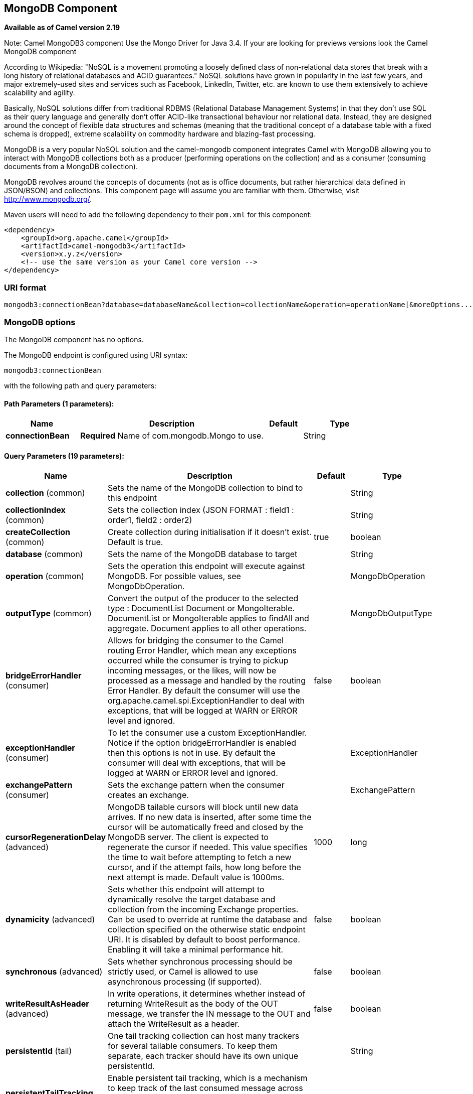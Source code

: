 [[mongodb3-component]]
== MongoDB Component

*Available as of Camel version 2.19*

Note: Camel MongoDB3 component Use the Mongo Driver for Java 3.4. If your are looking for previews versions look the Camel MongoDB component

According to Wikipedia: "NoSQL is a movement promoting a loosely defined
class of non-relational data stores that break with a long history of
relational databases and ACID guarantees." NoSQL solutions have grown in
popularity in the last few years, and major extremely-used sites and
services such as Facebook, LinkedIn, Twitter, etc. are known to use them
extensively to achieve scalability and agility.

Basically, NoSQL solutions differ from traditional RDBMS (Relational
Database Management Systems) in that they don't use SQL as their query
language and generally don't offer ACID-like transactional behaviour nor
relational data. Instead, they are designed around the concept of
flexible data structures and schemas (meaning that the traditional
concept of a database table with a fixed schema is dropped), extreme
scalability on commodity hardware and blazing-fast processing.

MongoDB is a very popular NoSQL solution and the camel-mongodb component
integrates Camel with MongoDB allowing you to interact with MongoDB
collections both as a producer (performing operations on the collection)
and as a consumer (consuming documents from a MongoDB collection).

MongoDB revolves around the concepts of documents (not as is office
documents, but rather hierarchical data defined in JSON/BSON) and
collections. This component page will assume you are familiar with them.
Otherwise, visit http://www.mongodb.org/[http://www.mongodb.org/].

Maven users will need to add the following dependency to their `pom.xml`
for this component:

[source,xml]
------------------------------------------------------------
<dependency>
    <groupId>org.apache.camel</groupId>
    <artifactId>camel-mongodb3</artifactId>
    <version>x.y.z</version>
    <!-- use the same version as your Camel core version -->
</dependency>
------------------------------------------------------------

=== URI format

[source,java]
---------------------------------------------------------------------------------------------------------------
mongodb3:connectionBean?database=databaseName&collection=collectionName&operation=operationName[&moreOptions...]
---------------------------------------------------------------------------------------------------------------

=== MongoDB options


// component options: START
The MongoDB component has no options.
// component options: END






// endpoint options: START
The MongoDB endpoint is configured using URI syntax:

----
mongodb3:connectionBean
----

with the following path and query parameters:

==== Path Parameters (1 parameters):


[width="100%",cols="2,5,^1,2",options="header"]
|===
| Name | Description | Default | Type
| *connectionBean* | *Required* Name of com.mongodb.Mongo to use. |  | String
|===


==== Query Parameters (19 parameters):


[width="100%",cols="2,5,^1,2",options="header"]
|===
| Name | Description | Default | Type
| *collection* (common) | Sets the name of the MongoDB collection to bind to this endpoint |  | String
| *collectionIndex* (common) | Sets the collection index (JSON FORMAT : field1 : order1, field2 : order2) |  | String
| *createCollection* (common) | Create collection during initialisation if it doesn't exist. Default is true. | true | boolean
| *database* (common) | Sets the name of the MongoDB database to target |  | String
| *operation* (common) | Sets the operation this endpoint will execute against MongoDB. For possible values, see MongoDbOperation. |  | MongoDbOperation
| *outputType* (common) | Convert the output of the producer to the selected type : DocumentList Document or MongoIterable. DocumentList or MongoIterable applies to findAll and aggregate. Document applies to all other operations. |  | MongoDbOutputType
| *bridgeErrorHandler* (consumer) | Allows for bridging the consumer to the Camel routing Error Handler, which mean any exceptions occurred while the consumer is trying to pickup incoming messages, or the likes, will now be processed as a message and handled by the routing Error Handler. By default the consumer will use the org.apache.camel.spi.ExceptionHandler to deal with exceptions, that will be logged at WARN or ERROR level and ignored. | false | boolean
| *exceptionHandler* (consumer) | To let the consumer use a custom ExceptionHandler. Notice if the option bridgeErrorHandler is enabled then this options is not in use. By default the consumer will deal with exceptions, that will be logged at WARN or ERROR level and ignored. |  | ExceptionHandler
| *exchangePattern* (consumer) | Sets the exchange pattern when the consumer creates an exchange. |  | ExchangePattern
| *cursorRegenerationDelay* (advanced) | MongoDB tailable cursors will block until new data arrives. If no new data is inserted, after some time the cursor will be automatically freed and closed by the MongoDB server. The client is expected to regenerate the cursor if needed. This value specifies the time to wait before attempting to fetch a new cursor, and if the attempt fails, how long before the next attempt is made. Default value is 1000ms. | 1000 | long
| *dynamicity* (advanced) | Sets whether this endpoint will attempt to dynamically resolve the target database and collection from the incoming Exchange properties. Can be used to override at runtime the database and collection specified on the otherwise static endpoint URI. It is disabled by default to boost performance. Enabling it will take a minimal performance hit. | false | boolean
| *synchronous* (advanced) | Sets whether synchronous processing should be strictly used, or Camel is allowed to use asynchronous processing (if supported). | false | boolean
| *writeResultAsHeader* (advanced) | In write operations, it determines whether instead of returning WriteResult as the body of the OUT message, we transfer the IN message to the OUT and attach the WriteResult as a header. | false | boolean
| *persistentId* (tail) | One tail tracking collection can host many trackers for several tailable consumers. To keep them separate, each tracker should have its own unique persistentId. |  | String
| *persistentTailTracking* (tail) | Enable persistent tail tracking, which is a mechanism to keep track of the last consumed message across system restarts. The next time the system is up, the endpoint will recover the cursor from the point where it last stopped slurping records. | false | boolean
| *tailTrackCollection* (tail) | Collection where tail tracking information will be persisted. If not specified, link MongoDbTailTrackingConfigDEFAULT_COLLECTION will be used by default. |  | String
| *tailTrackDb* (tail) | Indicates what database the tail tracking mechanism will persist to. If not specified, the current database will be picked by default. Dynamicity will not be taken into account even if enabled, i.e. the tail tracking database will not vary past endpoint initialisation. |  | String
| *tailTrackField* (tail) | Field where the last tracked value will be placed. If not specified, link MongoDbTailTrackingConfigDEFAULT_FIELD will be used by default. |  | String
| *tailTrackIncreasingField* (tail) | Correlation field in the incoming record which is of increasing nature and will be used to position the tailing cursor every time it is generated. The cursor will be (re)created with a query of type: tailTrackIncreasingField lastValue (possibly recovered from persistent tail tracking). Can be of type Integer, Date, String, etc. NOTE: No support for dot notation at the current time, so the field should be at the top level of the document. |  | String
|===
// endpoint options: END

Note on options of MoongoDB component 

writeConcern *Remove in camel 2.19.* See Mongo client options <<MongoDB-ConfigurationofdatabaseinSpringXML>>. Set the WriteConcern for write operations on MongoDB using the standard ones. Resolved from the fields of the WriteConcern class by calling the link WriteConcernvalueOf(String) method.

readPreference *Remove in camel 2.19.* See Mongo client options <<MongoDB-ConfigurationofdatabaseinSpringXML>>. Sets a MongoDB ReadPreference on the Mongo connection. Read preferences set directly on the connection will be overridden by this setting. The link com.mongodb.ReadPreferencevalueOf(String) utility method is used to resolve the passed readPreference value. Some examples for the possible values are nearest primary or secondary etc.




[[MongoDB-ConfigurationofdatabaseinSpringXML]]
=== Configuration of database in Spring XML

The following Spring XML creates a bean defining the connection to a
MongoDB instance.

Since mongo java driver 3, the WriteConcern and readPreference options are not dynamically modifiable. They are defined in the mongoClient object

[source,xml]
----------------------------------------------------------------------------------------------------------------------------------
<beans xmlns="http://www.springframework.org/schema/beans"
xmlns:xsi="http://www.w3.org/2001/XMLSchema-instance" 
xmlns:context="http://www.springframework.org/schema/context"
xmlns:mongo="http://www.springframework.org/schema/data/mongo"
xsi:schemaLocation="http://www.springframework.org/schema/context
      http://www.springframework.org/schema/context/spring-context.xsd
      http://www.springframework.org/schema/data/mongo
      http://www.springframework.org/schema/data/mongo/spring-mongo.xsd
      http://www.springframework.org/schema/beans
      http://www.springframework.org/schema/beans/spring-beans.xsd">

  <mongo:mongo-client id="mongoBean" host="${mongo.url}" port="${mongo.port}" credentials="${mongo.user}:${mongo.pass}@${mongo.dbname}">
    <mongo:client-options write-concern="NORMAL" />
  </mongo:mongo-client>
</beans>
----------------------------------------------------------------------------------------------------------------------------------

=== Sample route

The following route defined in Spring XML executes the operation
<<mongodb3-component,*dbStats*>> on a collection.

*Get DB stats for specified collection*

[source,xml]
---------------------------------------------------------------------------------------------------------------------------
<route>
  <from uri="direct:start" />
  <!-- using bean 'mongoBean' defined above -->
  <to uri="mongodb3:mongoBean?database=${mongodb.database}&amp;collection=${mongodb.collection}&amp;operation=getDbStats" />
  <to uri="direct:result" />
</route>
---------------------------------------------------------------------------------------------------------------------------

=== MongoDB operations - producer endpoints

==== Query operations

===== findById

This operation retrieves only one element from the collection whose _id
field matches the content of the IN message body. The incoming object
can be anything that has an equivalent to a `Bson` type. See
http://bsonspec.org/#/specification[http://bsonspec.org/#/specification]
and
http://www.mongodb.org/display/DOCS/Java+Types[http://www.mongodb.org/display/DOCS/Java+Types].

[source,java]
------------------------------------------------------------------------------
from("direct:findById")
    .to("mongodb3:myDb?database=flights&collection=tickets&operation=findById")
    .to("mock:resultFindById");
------------------------------------------------------------------------------


TIP: *Supports optional parameters*. This operation supports specifying a fields filter. See
<<mongodb3-component,Specifying optional parameters>>.

===== findOneByQuery

Use this operation to retrieve just one element (the first) from the collection that
matches a MongoDB query. *The query object is extracted `CamelMongoDbCriteria` header*.
if the CamelMongoDbCriteria header is null the query object is extracted 
message body, i.e. it should be of type `Bson` or convertible to
`Bson`. It can be a JSON String or a Hashmap. See <<mongodb3-component,#Type conversions>> for more info.
you can use the Filters class from MongoDB Driver.

Example with no query (returns any object of the collection):

[source,java]
------------------------------------------------------------------------------------
from("direct:findOneByQuery")
    .to("mongodb3:myDb?database=flights&collection=tickets&operation=findOneByQuery")
    .to("mock:resultFindOneByQuery");
------------------------------------------------------------------------------------

Example with a query (returns one matching result):

[source,java]
------------------------------------------------------------------------------------
from("direct:findOneByQuery")
    .setHeader(MongoDbConstants.CRITERIA, Filters.eq("name", "Raul Kripalani"))
    .to("mongodb3:myDb?database=flights&collection=tickets&operation=findOneByQuery")
    .to("mock:resultFindOneByQuery");
------------------------------------------------------------------------------------

TIP: *Supports optional parameters*. This operation supports specifying a fields projection and/or a sort clause. See
<<mongodb3-component,Specifying optional parameters>>.

===== findAll

The `findAll` operation returns all documents matching a query, or none
at all, in which case all documents contained in the collection are
returned.  *The query object is extracted `CamelMongoDbCriteria` header*.
if the CamelMongoDbCriteria header is null the query object is extracted 
message body, i.e. it should be of type `Bson` or convertible to
`Bson`. It can be
a JSON String or a Hashmap. See <<mongodb3-component,#Type conversions>> for
more info.

Example with no query (returns all object in the collection):

[source,java]
-----------------------------------------------------------------------------
from("direct:findAll")
    .to("mongodb3:myDb?database=flights&collection=tickets&operation=findAll")
    .to("mock:resultFindAll");
-----------------------------------------------------------------------------

Example with a query (returns all matching results):

[source,java]
-----------------------------------------------------------------------------
from("direct:findAll")
    .setHeader(MongoDbConstants.CRITERIA, Filters.eq("name", "Raul Kripalani"))
    .to("mongodb3:myDb?database=flights&collection=tickets&operation=findAll")
    .to("mock:resultFindAll");
-----------------------------------------------------------------------------

Paging and efficient retrieval is supported via the following headers:

[width="100%",cols="10%,10%,60%,20%",options="header",]
|=======================================================================
|Header key |Quick constant |Description (extracted from MongoDB API doc) |Expected type

|`CamelMongoDbNumToSkip` |`MongoDbConstants.NUM_TO_SKIP` |Discards a given number of elements at the beginning of the cursor. |int/Integer

|`CamelMongoDbLimit` |`MongoDbConstants.LIMIT` |Limits the number of elements returned. |int/Integer

|`CamelMongoDbBatchSize` |`MongoDbConstants.BATCH_SIZE` |Limits the number of elements returned in one batch. A cursor typically
fetches a batch of result objects and store them locally. If batchSize
is positive, it represents the size of each batch of objects retrieved.
It can be adjusted to optimize performance and limit data transfer. If
batchSize is negative, it will limit of number objects returned, that
fit within the max batch size limit (usually 4MB), and cursor will be
closed. For example if batchSize is -10, then the server will return a
maximum of 10 documents and as many as can fit in 4MB, then close the
cursor. Note that this feature is different from limit() in that
documents must fit within a maximum size, and it removes the need to
send a request to close the cursor server-side. The batch size can be
changed even after a cursor is iterated, in which case the setting will
apply on the next batch retrieval. |int/Integer
|=======================================================================

Example with option outputType=MongoIterable and batch size :

[source,java]
-----------------------------------------------------------------------------
from("direct:findAll")
    .setHeader(MongoDbConstants.BATCH_SIZE).constant(10)
    .setHeader(MongoDbConstants.CRITERIA, Filters.eq("name", "Raul Kripalani"))
    .to("mongodb3:myDb?database=flights&collection=tickets&operation=findAll&outputType=MongoIterable")
    .to("mock:resultFindAll");
-----------------------------------------------------------------------------

The `findAll` operation will also return the following OUT headers to
enable you to iterate through result pages if you are using paging:

[width="100%",cols="10%,10%,60%,20%",options="header",]
|=======================================================================
|Header key |Quick constant |Description (extracted from MongoDB API doc) |Data type

|`CamelMongoDbResultTotalSize` |`MongoDbConstants.RESULT_TOTAL_SIZE` |Number of objects matching the query. This does not take limit/skip into
consideration. |int/Integer

|`CamelMongoDbResultPageSize` |`MongoDbConstants.RESULT_PAGE_SIZE` |Number of objects matching the query. This does not take limit/skip into
consideration. |int/Integer
|=======================================================================

TIP: *Supports optional parameters*. This operation supports specifying a fields projection and/or a sort clause. See
<<mongodb3-component,Specifying optional parameters>>.

===== count

Returns the total number of objects in a collection, returning a Long as
the OUT message body. +
The following example will count the number of records in the
"dynamicCollectionName" collection. Notice how dynamicity is enabled,
and as a result, the operation will not run against the
"notableScientists" collection, but against the "dynamicCollectionName"
collection.

[source,java]
------------------------------------------------------------------------------------------------------------------------------------
// from("direct:count").to("mongodb3:myDb?database=tickets&collection=flights&operation=count&dynamicity=true");
Long result = template.requestBodyAndHeader("direct:count", "irrelevantBody", MongoDbConstants.COLLECTION, "dynamicCollectionName");
assertTrue("Result is not of type Long", result instanceof Long);
------------------------------------------------------------------------------------------------------------------------------------

You can provide a query
*The query object is extracted `CamelMongoDbCriteria` header*.
if the CamelMongoDbCriteria header is null the query object is extracted 
message body, i.e. it should be of type `Bson` or convertible to
`Bson`., and
operation will return the amount of documents matching this criteria.  

[source,java]
------------------------------------------------------------------------------------------------------------------------
Document query = ...
Long count = template.requestBodyAndHeader("direct:count", query, MongoDbConstants.COLLECTION, "dynamicCollectionName");
------------------------------------------------------------------------------------------------------------------------

===== Specifying a fields filter (projection)

Query operations will, by default, return the matching objects in their
entirety (with all their fields). If your documents are large and you
only require retrieving a subset of their fields, you can specify a
field filter in all query operations, simply by setting the relevant
`Bson` (or type convertible to `Bson`, such as a JSON String,
Map, etc.) on the `CamelMongoDbFieldsProjection` header, constant shortcut:
`MongoDbConstants.FIELDS_PROJECTION`.

Here is an example that uses MongoDB's `Projections` to simplify
the creation of Bson. It retrieves all fields except `_id` and
`boringField`:

[source,java]
----------------------------------------------------------------------------------------------------------------------------
// route: from("direct:findAll").to("mongodb3:myDb?database=flights&collection=tickets&operation=findAll")
Bson fieldProjection = Projection.exclude("_id", "boringField");
Object result = template.requestBodyAndHeader("direct:findAll", ObjectUtils.NULL, MongoDbConstants.FIELDS_PROJECTION, fieldProjection);
----------------------------------------------------------------------------------------------------------------------------

Here is an example that uses MongoDB's `Projections` to simplify
the creation of Bson. It retrieves all fields except `_id` and
`boringField`:

[source,java]
----------------------------------------------------------------------------------------------------------------------------
// route: from("direct:findAll").to("mongodb3:myDb?database=flights&collection=tickets&operation=findAll")
Bson fieldProjection = Projection.exclude("_id", "boringField");
Object result = template.requestBodyAndHeader("direct:findAll", ObjectUtils.NULL, MongoDbConstants.FIELDS_PROJECTION, fieldProjection);
----------------------------------------------------------------------------------------------------------------------------

===== Specifying a sort clause

There is a often a requirement to fetch the min/max record from a 
collection based on sorting by a particular field
that uses MongoDB's `Sorts` to simplify
the creation of Bson. It retrieves all fields except `_id` and
`boringField`:

[source,java]
----------------------------------------------------------------------------------------------------------------------------
// route: from("direct:findAll").to("mongodb3:myDb?database=flights&collection=tickets&operation=findAll")
Bson sorts = Sorts.descending("_id");
Object result = template.requestBodyAndHeader("direct:findAll", ObjectUtils.NULL, MongoDbConstants.SORT_BY, sorts);
----------------------------------------------------------------------------------------------------------------------------

In a Camel route the SORT_BY header can be used with the findOneByQuery 
operation to achieve the same result. If the FIELDS_PROJECTION header is also
specified the operation will return a single field/value pair 
that can be passed directly to another component (for example, a 
parameterized MyBatis SELECT query). This example demonstrates fetching 
the temporally newest document from a collection and reducing the result 
to a single field, based on the `documentTimestamp` field:

[source,java]
----------------------------------------------------------------------------------------------------------------------------
.from("direct:someTriggeringEvent")
.setHeader(MongoDbConstants.SORT_BY).constant(Sorts.descending("documentTimestamp"))
.setHeader(MongoDbConstants.FIELDS_PROJECTION).constant(Projection.include("documentTimestamp"))
.setBody().constant("{}")
.to("mongodb3:myDb?database=local&collection=myDemoCollection&operation=findOneByQuery")
.to("direct:aMyBatisParameterizedSelect")
;
----------------------------------------------------------------------------------------------------------------------------

==== Create/update operations

===== insert

Inserts an new object into the MongoDB collection, taken from the IN
message body. Type conversion is attempted to turn it into `Document` or
a `List`. +
 Two modes are supported: single insert and multiple insert. For
multiple insert, the endpoint will expect a List, Array or Collections
of objects of any type, as long as they are - or can be converted to -
`Document`.
Example:

[source,java]
-----------------------------------------------------------------------------
from("direct:insert")
    .to("mongodb3:myDb?database=flights&collection=tickets&operation=insert");
-----------------------------------------------------------------------------

The operation will return a WriteResult, and depending on the
`WriteConcern` or the value of the `invokeGetLastError` option,
`getLastError()` would have been called already or not. If you want to
access the ultimate result of the write operation, you need to retrieve
the `CommandResult` by calling `getLastError()` or
`getCachedLastError()` on the `WriteResult`. Then you can verify the
result by calling `CommandResult.ok()`,
`CommandResult.getErrorMessage()` and/or `CommandResult.getException()`.

Note that the new object's `_id` must be unique in the collection. If
you don't specify the value, MongoDB will automatically generate one for
you. But if you do specify it and it is not unique, the insert operation
will fail (and for Camel to notice, you will need to enable
invokeGetLastError or set a WriteConcern that waits for the write
result).

This is not a limitation of the component, but it is how things work in
MongoDB for higher throughput. If you are using a custom `_id`, you are
expected to ensure at the application level that is unique (and this is
a good practice too).

OID(s) of the inserted record(s) is stored in the
message header under `CamelMongoOid` key (`MongoDbConstants.OID`
constant). The value stored is `org.bson.types.ObjectId` for single
insert or `java.util.List<org.bson.types.ObjectId>` if multiple records
have been inserted.

In MongoDB Java Driver 3.x the insertOne and insertMany operation return void.
The Camel insert operation return the Document or List of Documents inserted. Note that each Documents are Updated by a new OID if need.

===== save

The save operation is equivalent to an _upsert_ (UPdate, inSERT)
operation, where the record will be updated, and if it doesn't exist, it
will be inserted, all in one atomic operation. MongoDB will perform the
matching based on the `_id` field.

Beware that in case of an update, the object is replaced entirely and
the usage of
http://www.mongodb.org/display/DOCS/Updating#Updating-ModifierOperations[MongoDB's
$modifiers] is not permitted. Therefore, if you want to manipulate the
object if it already exists, you have two options:

1.  perform a query to retrieve the entire object first along with all
its fields (may not be efficient), alter it inside Camel and then save
it.
2.  use the update operation with
http://www.mongodb.org/display/DOCS/Updating#Updating-ModifierOperations[$modifiers],
which will execute the update at the server-side instead. You can enable
the upsert flag, in which case if an insert is required, MongoDB will
apply the $modifiers to the filter query object and insert the result.

If the document to be saved does not contain the `_id` attribute, the operation will be an insert, and the new `_id` created will be placed in the `CamelMongoOid` header.

For example:

[source,java]
---------------------------------------------------------------------------
from("direct:insert")
    .to("mongodb3:myDb?database=flights&collection=tickets&operation=save");
---------------------------------------------------------------------------

===== update

Update one or multiple records on the collection. Requires a filter query and 
a update rules.

You can define the filter using MongoDBConstants.CRITERIA header as `Bson`
and define the update rules as `Bson` in Body.

The second way Require a
List<Bson> as the IN message body containing exactly 2 elements:

* Element 1 (index 0) => filter query => determines what objects will be
affected, same as a typical query object
* Element 2 (index 1) => update rules => how matched objects will be
updated. All
http://www.mongodb.org/display/DOCS/Updating#Updating-ModifierOperations[modifier
operations] from MongoDB are supported.

NOTE: *Multiupdates* . By default, MongoDB will only update 1 object even if multiple objects
match the filter query. To instruct MongoDB to update *all* matching
records, set the `CamelMongoDbMultiUpdate` IN message header to `true`.

A header with key `CamelMongoDbRecordsAffected` will be returned
(`MongoDbConstants.RECORDS_AFFECTED` constant) with the number of
records updated (copied from `WriteResult.getN()`).

Supports the following IN message headers:

[width="100%",cols="10%,10%,10%,70%",options="header",]
|=======================================================================
|Header key |Quick constant |Description (extracted from MongoDB API doc) |Expected type

|`CamelMongoDbMultiUpdate` |`MongoDbConstants.MULTIUPDATE` |If the update should be applied to all objects matching. See
http://www.mongodb.org/display/DOCS/Atomic+Operations[http://www.mongodb.org/display/DOCS/Atomic+Operations] |boolean/Boolean

|`CamelMongoDbUpsert` |`MongoDbConstants.UPSERT` |If the database should create the element if it does not exist |boolean/Boolean
|=======================================================================

For example, the following will update *all* records whose filterField
field equals true by setting the value of the "scientist" field to
"Darwin":

[source,java]
------------------------------------------------------------------------------------------------------------------------------------------
// route: from("direct:update").to("mongodb3:myDb?database=science&collection=notableScientists&operation=update");
Bson filterField = Filters.eq("filterField", true);
String updateObj = Updates.set("scientist", "Darwin");
Object result = template.requestBodyAndHeader("direct:update", new Bson[] {filterField, Document.parse(updateObj)}, MongoDbConstants.MULTIUPDATE, true);
------------------------------------------------------------------------------------------------------------------------------------------

[source,java]
------------------------------------------------------------------------------------------------------------------------------------------
// route: from("direct:update").to("mongodb3:myDb?database=science&collection=notableScientists&operation=update");
Maps<String, Object> headers = new HashMap<>(2);
headers.add(MongoDbConstants.MULTIUPDATE, true);
headers.add(MongoDbConstants.FIELDS_FILTER, Filters.eq("filterField", true));
String updateObj = Updates.set("scientist", "Darwin");;
Object result = template.requestBodyAndHeaders("direct:update", updateObj, headers);

------------------------------------------------------------------------------------------------------------------------------------------

[source,java]
------------------------------------------------------------------------------------------------------------------------------------------
// route: from("direct:update").to("mongodb3:myDb?database=science&collection=notableScientists&operation=update");
String updateObj = "[{\"filterField\": true}, {\"$set\", {\"scientist\", \"Darwin\"}}]";
Object result = template.requestBodyAndHeader("direct:update", updateObj, MongoDbConstants.MULTIUPDATE, true);

------------------------------------------------------------------------------------------------------------------------------------------

==== Delete operations

===== remove

Remove matching records from the collection. The IN message body will
act as the removal filter query, and is expected to be of type
`DBObject` or a type convertible to it. +
 The following example will remove all objects whose field
'conditionField' equals true, in the science database, notableScientists
collection:

[source,java]
------------------------------------------------------------------------------------------------------------------
// route: from("direct:remove").to("mongodb3:myDb?database=science&collection=notableScientists&operation=remove");
Bson conditionField = Filters.eq("conditionField", true);
Object result = template.requestBody("direct:remove", conditionField);
------------------------------------------------------------------------------------------------------------------

A header with key `CamelMongoDbRecordsAffected` is returned
(`MongoDbConstants.RECORDS_AFFECTED` constant) with type `int`,
containing the number of records deleted (copied from
`WriteResult.getN()`).

==== Other operations

===== aggregate

Perform a aggregation with the given pipeline contained in the
body. *Aggregations could be long and heavy operations. Use with care.*

 

[source,java]
----------------------------------------------------------------------------------------------------------------------------------------------------------------------
// route: from("direct:aggregate").to("mongodb3:myDb?database=science&collection=notableScientists&operation=aggregate");
List<Bson> aggregate = Arrays.asList(match(or(eq("scientist", "Darwin"), eq("scientist", 
        group("$scientist", sum("count", 1)));
from("direct:aggregate")
    .setBody().constant(aggregate)
    .to("mongodb3:myDb?database=science&collection=notableScientists&operation=aggregate")
    .to("mock:resultAggregate");
----------------------------------------------------------------------------------------------------------------------------------------------------------------------


Efficient retrieval is supported via outputType=MongoIterable and the following header :

[width="100%",cols="10%,10%,10%,70%",options="header",]
|=======================================================================
|Header key |Quick constant |Description (extracted from MongoDB API doc) |Expected type

|`CamelMongoDbBatchSize` |`MongoDbConstants.BATCH_SIZE` | Sets the number of documents to return per batch. |int/Integer
|=======================================================================

You can also "stream" the documents returned from the server into your route by including outputType=DBCursor (Camel 2.21+) as an endpoint option
which may prove simpler than setting the above headers. This hands your Exchange the DBCursor from the Mongo driver, just as if you were executing
the aggregate() within the Mongo shell, allowing your route to iterate over the results. By default and without this option, this component will load
the documents from the driver's cursor into a List and return this to your route - which may result in a large number of in-memory objects. Remember,
with a DBCursor do not ask for the number of documents matched - see the MongoDB documentation site for details.

Example with option outputType=MongoIterable and batch size:

[source,java]
----------------------------------------------------------------------------------------------------------------------------------------------------------------------
// route: from("direct:aggregate").to("mongodb3:myDb?database=science&collection=notableScientists&operation=aggregate&outputType=MongoIterable");
List<Bson> aggregate = Arrays.asList(match(or(eq("scientist", "Darwin"), eq("scientist", 
        group("$scientist", sum("count", 1)));
from("direct:aggregate")
    .setHeader(MongoDbConstants.BATCH_SIZE).constant(10)
    .setBody().constant(aggregate)
    .to("mongodb3:myDb?database=science&collection=notableScientists&operation=aggregate&outputType=MongoIterable")
    .to("mock:resultAggregate");
----------------------------------------------------------------------------------------------------------------------------------------------------------------------


===== getDbStats

Equivalent of running the `db.stats()` command in the MongoDB shell,
which displays useful statistic figures about the database. +
 For example:

[source,java]
-------------------------------------
> db.stats();
{
    "db" : "test",
    "collections" : 7,
    "objects" : 719,
    "avgObjSize" : 59.73296244784423,
    "dataSize" : 42948,
    "storageSize" : 1000058880,
    "numExtents" : 9,
    "indexes" : 4,
    "indexSize" : 32704,
    "fileSize" : 1275068416,
    "nsSizeMB" : 16,
    "ok" : 1
}
-------------------------------------

Usage example:

[source,java]
---------------------------------------------------------------------------------------------------------
// from("direct:getDbStats").to("mongodb3:myDb?database=flights&collection=tickets&operation=getDbStats");
Object result = template.requestBody("direct:getDbStats", "irrelevantBody");
assertTrue("Result is not of type Document", result instanceof Document);
---------------------------------------------------------------------------------------------------------

The operation will return a data structure similar to the one displayed
in the shell, in the form of a `Document` in the OUT message body.

===== getColStats

Equivalent of running the `db.collection.stats()` command in the MongoDB
shell, which displays useful statistic figures about the collection. +
 For example:

[source,java]
-----------------------------
> db.camelTest.stats();
{
    "ns" : "test.camelTest",
    "count" : 100,
    "size" : 5792,
    "avgObjSize" : 57.92,
    "storageSize" : 20480,
    "numExtents" : 2,
    "nindexes" : 1,
    "lastExtentSize" : 16384,
    "paddingFactor" : 1,
    "flags" : 1,
    "totalIndexSize" : 8176,
    "indexSizes" : {
        "_id_" : 8176
    },
    "ok" : 1
}
-----------------------------

Usage example:

[source,java]
-----------------------------------------------------------------------------------------------------------
// from("direct:getColStats").to("mongodb3:myDb?database=flights&collection=tickets&operation=getColStats");
Object result = template.requestBody("direct:getColStats", "irrelevantBody");
assertTrue("Result is not of type Document", result instanceof Document);
-----------------------------------------------------------------------------------------------------------

The operation will return a data structure similar to the one displayed
in the shell, in the form of a `Document` in the OUT message body.

===== command

Run the body as a command on database. Usefull for admin operation as
getting host informations, replication or sharding status.

Collection parameter is not use for this operation.

[source,java]
--------------------------------------------------------------------------------
// route: from("command").to("mongodb3:myDb?database=science&operation=command");
DBObject commandBody = new BasicDBObject("hostInfo", "1");
Object result = template.requestBody("direct:command", commandBody);
--------------------------------------------------------------------------------

==== Dynamic operations

An Exchange can override the endpoint's fixed operation by setting the
`CamelMongoDbOperation` header, defined by the
`MongoDbConstants.OPERATION_HEADER` constant. +
 The values supported are determined by the MongoDbOperation enumeration
and match the accepted values for the `operation` parameter on the
endpoint URI.

For example:

[source,java]
-----------------------------------------------------------------------------------------------------------------------------
// from("direct:insert").to("mongodb3:myDb?database=flights&collection=tickets&operation=insert");
Object result = template.requestBodyAndHeader("direct:insert", "irrelevantBody", MongoDbConstants.OPERATION_HEADER, "count");
assertTrue("Result is not of type Long", result instanceof Long);
-----------------------------------------------------------------------------------------------------------------------------

=== Tailable Cursor Consumer

MongoDB offers a mechanism to instantaneously consume ongoing data from
a collection, by keeping the cursor open just like the `tail -f` command
of *nix systems. This mechanism is significantly more efficient than a
scheduled poll, due to the fact that the server pushes new data to the
client as it becomes available, rather than making the client ping back
at scheduled intervals to fetch new data. It also reduces otherwise
redundant network traffic.

There is only one requisite to use tailable cursors: the collection must
be a "capped collection", meaning that it will only hold N objects, and
when the limit is reached, MongoDB flushes old objects in the same order
they were originally inserted. For more information, please refer to:
http://www.mongodb.org/display/DOCS/Tailable+Cursors[http://www.mongodb.org/display/DOCS/Tailable+Cursors].

The Camel MongoDB component implements a tailable cursor consumer,
making this feature available for you to use in your Camel routes. As
new objects are inserted, MongoDB will push them as `Document` in natural
order to your tailable cursor consumer, who will transform them to an
Exchange and will trigger your route logic.

=== How the tailable cursor consumer works

To turn a cursor into a tailable cursor, a few special flags are to be
signalled to MongoDB when first generating the cursor. Once created, the
cursor will then stay open and will block upon calling the
`MongoCursor.next()` method until new data arrives. However, the MongoDB
server reserves itself the right to kill your cursor if new data doesn't
appear after an indeterminate period. If you are interested to continue
consuming new data, you have to regenerate the cursor. And to do so, you
will have to remember the position where you left off or else you will
start consuming from the top again.

The Camel MongoDB tailable cursor consumer takes care of all these tasks
for you. You will just need to provide the key to some field in your
data of increasing nature, which will act as a marker to position your
cursor every time it is regenerated, e.g. a timestamp, a sequential ID,
etc. It can be of any datatype supported by MongoDB. Date, Strings and
Integers are found to work well. We call this mechanism "tail tracking"
in the context of this component.

The consumer will remember the last value of this field and whenever the
cursor is to be regenerated, it will run the query with a filter like:
`increasingField > lastValue`, so that only unread data is consumed.

*Setting the increasing field:* Set the key of the increasing field on
the endpoint URI `tailTrackingIncreasingField` option. In Camel 2.10, it
must be a top-level field in your data, as nested navigation for this
field is not yet supported. That is, the "timestamp" field is okay, but
"nested.timestamp" will not work. Please open a ticket in the Camel JIRA
if you do require support for nested increasing fields.

*Cursor regeneration delay:* One thing to note is that if new data is
not already available upon initialisation, MongoDB will kill the cursor
instantly. Since we don't want to overwhelm the server in this case, a
`cursorRegenerationDelay` option has been introduced (with a default
value of 1000ms.), which you can modify to suit your needs.

An example:

[source,java]
-----------------------------------------------------------------------------------------------------
from("mongodb3:myDb?database=flights&collection=cancellations&tailTrackIncreasingField=departureTime")
    .id("tailableCursorConsumer1")
    .autoStartup(false)
    .to("mock:test");
-----------------------------------------------------------------------------------------------------

The above route will consume from the "flights.cancellations" capped
collection, using "departureTime" as the increasing field, with a
default regeneration cursor delay of 1000ms.

=== Persistent tail tracking

Standard tail tracking is volatile and the last value is only kept in
memory. However, in practice you will need to restart your Camel
container every now and then, but your last value would then be lost and
your tailable cursor consumer would start consuming from the top again,
very likely sending duplicate records into your route.

To overcome this situation, you can enable the *persistent tail
tracking* feature to keep track of the last consumed increasing value in
a special collection inside your MongoDB database too. When the consumer
initialises again, it will restore the last tracked value and continue
as if nothing happened.

The last read value is persisted on two occasions: every time the cursor
is regenerated and when the consumer shuts down. We may consider
persisting at regular intervals too in the future (flush every 5
seconds) for added robustness if the demand is there. To request this
feature, please open a ticket in the Camel JIRA.

=== Enabling persistent tail tracking

To enable this function, set at least the following options on the
endpoint URI:

* `persistentTailTracking` option to `true`
* `persistentId` option to a unique identifier for this consumer, so
that the same collection can be reused across many consumers

Additionally, you can set the `tailTrackDb`, `tailTrackCollection` and
`tailTrackField` options to customise where the runtime information will
be stored. Refer to the endpoint options table at the top of this page
for descriptions of each option.

For example, the following route will consume from the
"flights.cancellations" capped collection, using "departureTime" as the
increasing field, with a default regeneration cursor delay of 1000ms,
with persistent tail tracking turned on, and persisting under the
"cancellationsTracker" id on the "flights.camelTailTracking", storing
the last processed value under the "lastTrackingValue" field
(`camelTailTracking` and `lastTrackingValue` are defaults).

[source,java]
-----------------------------------------------------------------------------------------------------------------------------------
from("mongodb3:myDb?database=flights&collection=cancellations&tailTrackIncreasingField=departureTime&persistentTailTracking=true" + 
     "&persistentId=cancellationsTracker")
    .id("tailableCursorConsumer2")
    .autoStartup(false)
    .to("mock:test");
-----------------------------------------------------------------------------------------------------------------------------------

Below is another example identical to the one above, but where the
persistent tail tracking runtime information will be stored under the
"trackers.camelTrackers" collection, in the "lastProcessedDepartureTime"
field:

[source,java]
-----------------------------------------------------------------------------------------------------------------------------------
from("mongodb3:myDb?database=flights&collection=cancellations&tailTrackIncreasingField=departureTime&persistentTailTracking=true" + 
     "&persistentId=cancellationsTracker&tailTrackDb=trackers&tailTrackCollection=camelTrackers" + 
     "&tailTrackField=lastProcessedDepartureTime")
    .id("tailableCursorConsumer3")
    .autoStartup(false)
    .to("mock:test");
-----------------------------------------------------------------------------------------------------------------------------------

=== Type conversions

The `MongoDbBasicConverters` type converter included with the
camel-mongodb component provides the following conversions:

[width="100%",cols="10%,10%,10%,70%",options="header",]
|=======================================================================
|Name |From type |To type |How?
|fromMapToDocument |`Map` |`Document` |constructs a new `Document` via the `new Document(Map m)`
constructor.
|fromDocumentToMap |`Document` |`Map` |`Document` already implements `Map`.
|fromStringToDocument |`String` |`Document` |uses `com.mongodb.Document.parse(String s)`.
|fromAnyObjectToDocument |`Object`  |`Document` |uses the http://jackson.codehaus.org/[Jackson library] to convert the
object to a `Map`, which is in turn used to initialise a new
`Document`.
|fromStringToList |`String` |`List<Bson>` |uses `org.bson.codecs.configuration.CodecRegistries` to convert to BsonArray then to List<Bson>.
|=======================================================================

This type converter is auto-discovered, so you don't need to configure
anything manually.

=== See also

* http://www.mongodb.org/[MongoDB website]
* http://en.wikipedia.org/wiki/NoSQL[NoSQL Wikipedia article]
* http://api.mongodb.org/java/current/[MongoDB Java driver API docs -
current version]
*
http://svn.apache.org/viewvc/camel/trunk/components/camel-mongodb/src/test/[Unit
tests] for more examples of usage
